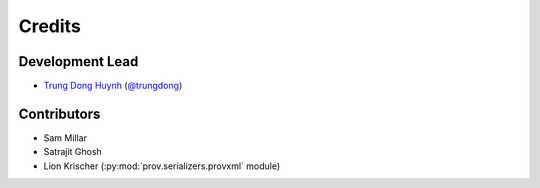 =======
Credits
=======

Development Lead
----------------

* `Trung Dong Huynh <http://about.me/dong.huynh>`__ (`@trungdong <https://twitter.com/trungdong/>`__)

Contributors
------------

* Sam Millar
* Satrajit Ghosh
* Lion Krischer (:py:mod:`prov.serializers.provxml` module)